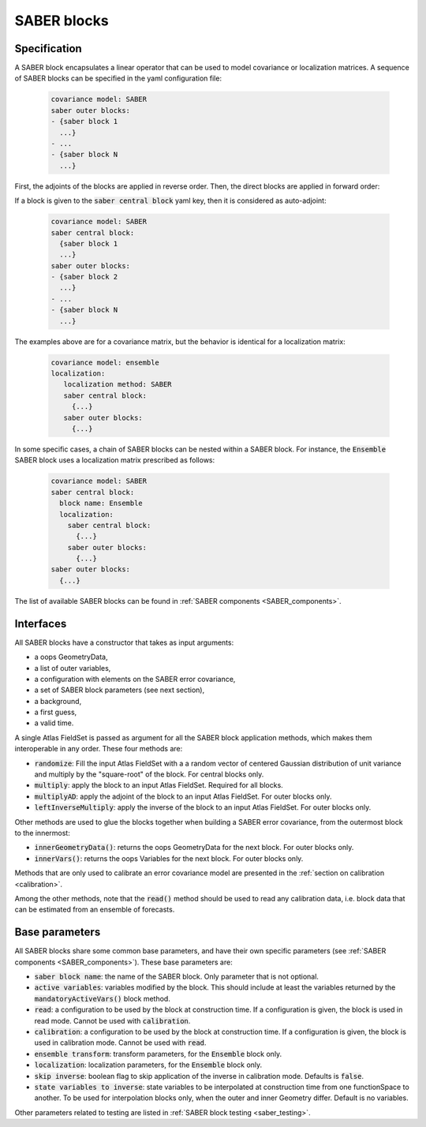 .. _SABER_blocks:

SABER blocks
============

Specification
^^^^^^^^^^^^^
A SABER block encapsulates a linear operator that can be used to model covariance or localization matrices.
A sequence of SABER blocks can be specified in the yaml configuration file:

  .. code-block:: yaml

    covariance model: SABER
    saber outer blocks:
    - {saber block 1
      ...}
    - ...
    - {saber block N
      ...}

First, the adjoints of the blocks are applied in reverse order. Then, the direct blocks are applied in forward order:

.. image:: fig/figure_saber_blocks_1.jpg
   :align: center
   :scale: 20%

If a block is given to the :code:`saber central block` yaml key, then it is considered as auto-adjoint:

  .. code-block:: yaml

    covariance model: SABER
    saber central block:
      {saber block 1
      ...}
    saber outer blocks:
    - {saber block 2
      ...}
    - ...
    - {saber block N
      ...}

.. image:: fig/figure_saber_blocks_2.jpg
   :align: center
   :scale: 20%

The examples above are for a covariance matrix, but the behavior is identical for a localization matrix:

  .. code-block:: yaml

    covariance model: ensemble
    localization:
       localization method: SABER
       saber central block:
         {...}
       saber outer blocks:
         {...}

In some specific cases, a chain of SABER blocks can be nested within a SABER block. 
For instance, the :code:`Ensemble` SABER block uses a localization matrix prescribed as follows:

  .. code-block:: yaml

    covariance model: SABER
    saber central block:
      block name: Ensemble      
      localization:
        saber central block:
          {...}
        saber outer blocks:
          {...}
    saber outer blocks:
      {...}
        
  
The list of available SABER blocks can be found in :ref:`SABER components <SABER_components>`.

Interfaces
^^^^^^^^^^
All SABER blocks have a constructor that takes as input arguments:

- a oops GeometryData,
- a list of outer variables,
- a configuration with elements on the SABER error covariance,
- a set of SABER block parameters (see next section),
- a background,
- a first guess,
- a valid time.

A single Atlas FieldSet is passed as argument for all the SABER block application methods, which makes them interoperable in any order. These four methods are:

- :code:`randomize`: Fill the input Atlas FieldSet with a a random vector of centered Gaussian distribution of unit variance and multiply by the "square-root" of the block. For central blocks only. 
- :code:`multiply`: apply the block to an input Atlas FieldSet. Required for all blocks.
- :code:`multiplyAD`: apply the adjoint of the block to an input Atlas FieldSet. For outer blocks only.
- :code:`leftInverseMultiply`: apply the inverse of the block to an input Atlas FieldSet. For outer blocks only.

Other methods are used to glue the blocks together when building a SABER error covariance, from the outermost block to the innermost: 

- :code:`innerGeometryData()`: returns the oops GeometryData for the next block. For outer blocks only. 
- :code:`innerVars()`: returns the oops Variables for the next block. For outer blocks only. 


Methods that are only used to calibrate an error covariance model are presented in the :ref:`section on calibration <calibration>`. 

Among the other methods, note that the :code:`read()` method should be used to read any calibration data, i.e. block data that can be estimated from an ensemble of forecasts.

Base parameters
^^^^^^^^^^^^^^^
.. _SABER_blocks_parameters:

All SABER blocks share some common base parameters, and have their own specific parameters (see :ref:`SABER components <SABER_components>`). These base parameters are:

- :code:`saber block name`: the name of the SABER block. Only parameter that is not optional.
- :code:`active variables`: variables modified by the block. This should include at least the variables returned by the :code:`mandatoryActiveVars()` block method.
- :code:`read`: a configuration to be used by the block at construction time. If a configuration is given, the block is used in read mode. Cannot be used with :code:`calibration`.
- :code:`calibration`: a configuration to be used by the block at construction time. If a configuration is given, the block is used in calibration mode. Cannot be used with :code:`read`.
- :code:`ensemble transform`: transform parameters, for the :code:`Ensemble` block only.
- :code:`localization`: localization parameters, for the :code:`Ensemble` block only.
- :code:`skip inverse`: boolean flag to skip application of the inverse in calibration mode. Defaults is :code:`false`.
- :code:`state variables to inverse`: state variables to be interpolated at construction time from one functionSpace to another. To be used for interpolation blocks only, when the outer and inner Geometry differ. Default is no variables.

Other parameters related to testing are listed in :ref:`SABER block testing <saber_testing>`.
